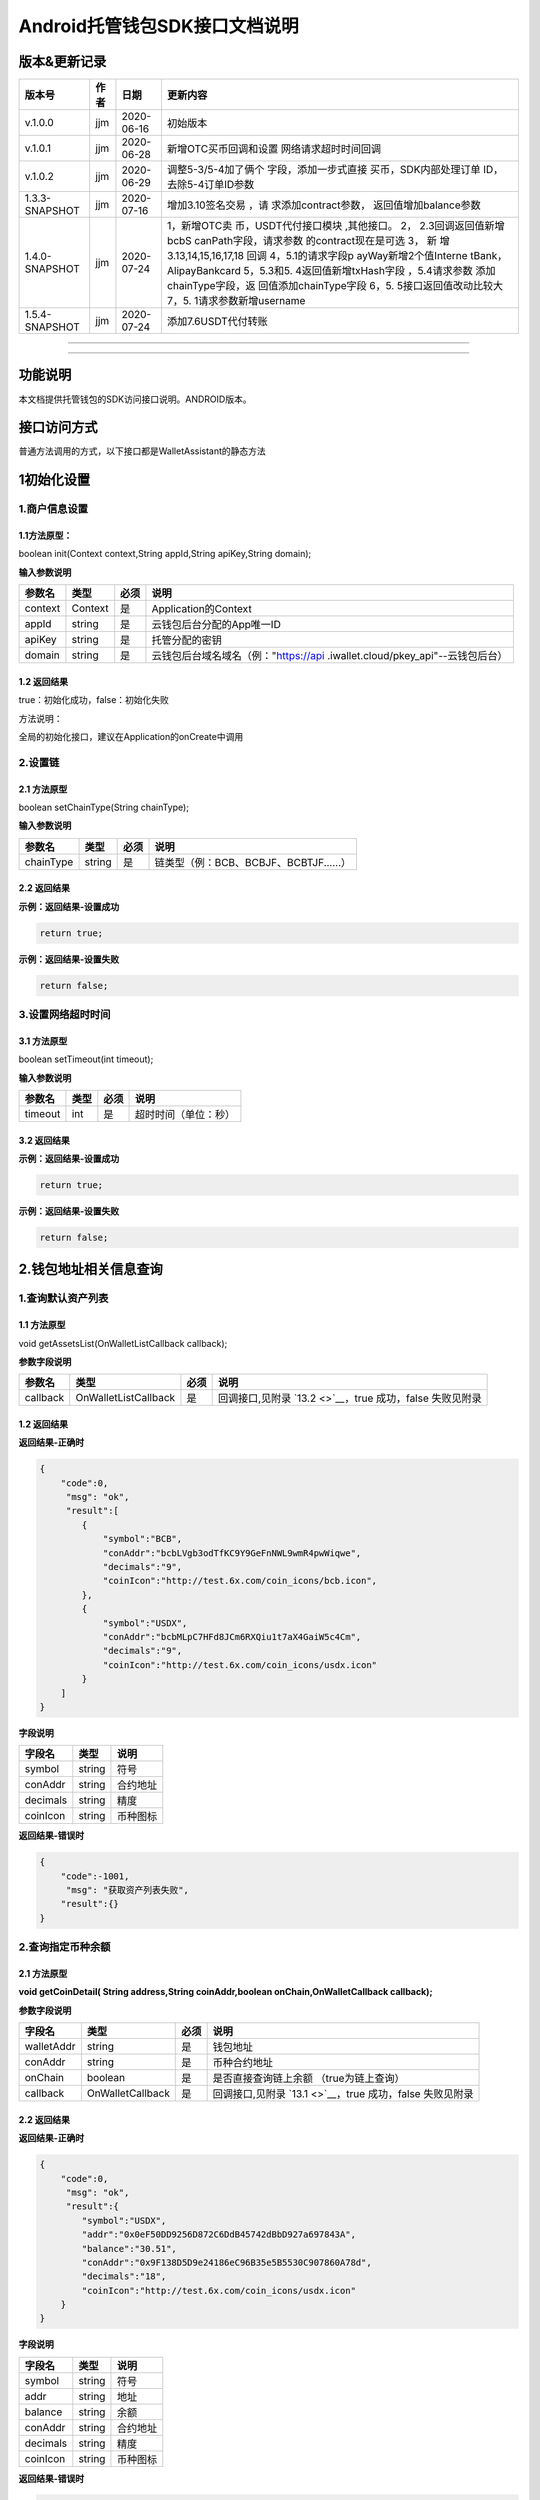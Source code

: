 .. _header-n2:

**Android托管钱包SDK接口文档说明**
==================================

.. _header-n5:

版本&更新记录
-------------

+----------------+------+------------+-----------------------+
| 版本号         | 作者 | 日期       | 更新内容              |
+================+======+============+=======================+
| v.1.0.0        | jjm  | 2020-06-16 | 初始版本              |
+----------------+------+------------+-----------------------+
| v.1.0.1        | jjm  | 2020-06-28 | 新增OTC买币回调和设置 |
|                |      |            | 网络请求超时时间回调  |
+----------------+------+------------+-----------------------+
| v.1.0.2        | jjm  | 2020-06-29 | 调整5-3/5-4加了俩个   |
|                |      |            | 字段，添加一步式直接  |
|                |      |            | 买币，SDK内部处理订单 |
|                |      |            | ID，去除5-4订单ID参数 |
+----------------+------+------------+-----------------------+
| 1.3.3-SNAPSHOT | jjm  | 2020-07-16 | 增加3.10签名交易      |
|                |      |            | ，请                  |
|                |      |            | 求添加contract参数，  |
|                |      |            | 返回值增加balance参数 |
+----------------+------+------------+-----------------------+
| 1.4.0-SNAPSHOT | jjm  | 2020-07-24 | 1，新增OTC卖          |
|                |      |            | 币，USDT代付接口模块  |
|                |      |            | ,其他接口。           |
|                |      |            | 2，                   |
|                |      |            | 2.3回调返回值新增bcbS |
|                |      |            | canPath字段，请求参数 |
|                |      |            | 的contract现在是可选  |
|                |      |            | 3，                   |
|                |      |            | 新                    |
|                |      |            | 增3.13,14,15,16,17,18 |
|                |      |            | 回调                  |
|                |      |            | 4，5.1的请求字段p     |
|                |      |            | ayWay新增2个值Interne |
|                |      |            | tBank，AlipayBankcard |
|                |      |            | 5，5.3和5.            |
|                |      |            | 4返回值新增txHash字段 |
|                |      |            | ，5.4请求参数         |
|                |      |            | 添加chainType字段，返 |
|                |      |            | 回值添加chainType字段 |
|                |      |            | 6，5.                 |
|                |      |            | 5接口返回值改动比较大 |
|                |      |            | 7，5.                 |
|                |      |            | 1请求参数新增username |
+----------------+------+------------+-----------------------+
| 1.5.4-SNAPSHOT | jjm  | 2020-07-24 | 添加7.6USDT代付转账   |
+----------------+------+------------+-----------------------+

--------------

--------------

.. _header-n46:

功能说明
--------

本文档提供托管钱包的SDK访问接口说明。ANDROID版本。

.. _header-n49:

接口访问方式
------------

普通方法调用的方式，以下接口都是WalletAssistant的静态方法

.. _header-n52:

1初始化设置
-----------

.. _header-n53:

1.商户信息设置
~~~~~~~~~~~~~~

.. _header-n54:

1.1方法原型：
^^^^^^^^^^^^^

boolean init(Context context,String appId,String apiKey,String domain);

**输入参数说明**

+---------+---------+------+----------------------------------------+
| 参数名  | 类型    | 必须 | 说明                                   |
+=========+=========+======+========================================+
| context | Context | 是   | Application的Context                   |
+---------+---------+------+----------------------------------------+
| appId   | string  | 是   | 云钱包后台分配的App唯一ID              |
+---------+---------+------+----------------------------------------+
| apiKey  | string  | 是   | 托管分配的密钥                         |
+---------+---------+------+----------------------------------------+
| domain  | string  | 是   | 云钱包后台域名域名（例："https://api   |
|         |         |      | .iwallet.cloud/pkey_api"--云钱包后台） |
+---------+---------+------+----------------------------------------+

.. _header-n83:

1.2 返回结果
^^^^^^^^^^^^

true：初始化成功，false：初始化失败

方法说明：

全局的初始化接口，建议在Application的onCreate中调用

.. _header-n88:

2.设置链
~~~~~~~~

.. _header-n89:

2.1 方法原型
^^^^^^^^^^^^

boolean setChainType(String chainType);

**输入参数说明**

========= ====== ==== ======================================
参数名    类型   必须 说明
========= ====== ==== ======================================
chainType string 是   链类型（例：BCB、BCBJF、BCBTJF......）
========= ====== ==== ======================================

.. _header-n103:

2.2 返回结果
^^^^^^^^^^^^

**示例：返回结果-设置成功**

.. code:: java

   return true;

**示例：返回结果-设置失败**

.. code:: java

   return false;

.. _header-n109:

3.设置网络超时时间
~~~~~~~~~~~~~~~~~~

.. _header-n110:

3.1 方法原型
^^^^^^^^^^^^

boolean setTimeout(int timeout);

**输入参数说明**

======= ==== ==== ====================
参数名  类型 必须 说明
======= ==== ==== ====================
timeout int  是   超时时间（单位：秒）
======= ==== ==== ====================

.. _header-n124:

3.2 返回结果
^^^^^^^^^^^^

**示例：返回结果-设置成功**

.. code:: java

   return true;

**示例：返回结果-设置失败**

.. code:: java

   return false;

.. _header-n130:

2.钱包地址相关信息查询
----------------------

.. _header-n131:

1.查询默认资产列表
~~~~~~~~~~~~~~~~~~

.. _header-n132:

1.1 方法原型
^^^^^^^^^^^^

void getAssetsList(OnWalletListCallback callback);

**参数字段说明**

+----------+----------------------+------+------------------------+
| 参数名   | 类型                 | 必须 | 说明                   |
+==========+======================+======+========================+
| callback | OnWalletListCallback | 是   | 回调接口,见附录        |
|          |                      |      | \ `13.2 <>`__\ ，true  |
|          |                      |      | 成功，false 失败见附录 |
+----------+----------------------+------+------------------------+

.. _header-n146:

1.2 返回结果
^^^^^^^^^^^^

**返回结果-正确时**

.. code:: java

   {
       "code":0,
   	"msg": "ok",
   	"result":[
           {
               "symbol":"BCB",
               "conAddr":"bcbLVgb3odTfKC9Y9GeFnNWL9wmR4pwWiqwe",
               "decimals":"9",
               "coinIcon":"http://test.6x.com/coin_icons/bcb.icon",
           },
           {
               "symbol":"USDX",
               "conAddr":"bcbMLpC7HFd8JCm6RXQiu1t7aX4GaiW5c4Cm",
               "decimals":"9",            
               "coinIcon":"http://test.6x.com/coin_icons/usdx.icon"
           }
       ]
   }

**字段说明**

======== ====== ========
字段名   类型   说明
======== ====== ========
symbol   string 符号
conAddr  string 合约地址
decimals string 精度
coinIcon string 币种图标
======== ====== ========

**返回结果-错误时**

.. code:: java

   {
       "code":-1001,
   	"msg": "获取资产列表失败",
       "result":{}
   }

.. _header-n174:

2.查询指定币种余额
~~~~~~~~~~~~~~~~~~

.. _header-n175:

2.1 方法原型
^^^^^^^^^^^^

**void getCoinDetail( String address,String coinAddr,boolean
onChain,OnWalletCallback callback);**

**参数字段说明**

+------------+------------------+------+-----------------------+
| 字段名     | 类型             | 必须 | 说明                  |
+============+==================+======+=======================+
| walletAddr | string           | 是   | 钱包地址              |
+------------+------------------+------+-----------------------+
| conAddr    | string           | 是   | 币种合约地址          |
+------------+------------------+------+-----------------------+
| onChain    | boolean          | 是   | 是否直接查询链上余额  |
|            |                  |      | （true为链上查询）    |
+------------+------------------+------+-----------------------+
| callback   | OnWalletCallback | 是   | 回调接口,见附录       |
|            |                  |      | \ `13.1 <>`__\ ，true |
|            |                  |      | 成功，false           |
|            |                  |      | 失败见附录            |
+------------+------------------+------+-----------------------+

.. _header-n205:

2.2 返回结果
^^^^^^^^^^^^

**返回结果-正确时**

.. code:: java

   {
       "code":0,
   	"msg": "ok",
   	"result":{
           "symbol":"USDX",
           "addr":"0x0eF50DD9256D872C6DdB45742dBbD927a697843A",
           "balance":"30.51",
           "conAddr":"0x9F138D5D9e24186eC96B35e5B5530C907860A78d",
           "decimals":"18",
           "coinIcon":"http://test.6x.com/coin_icons/usdx.icon"
       }
   }

**字段说明**

======== ====== ========
字段名   类型   说明
======== ====== ========
symbol   string 符号
addr     string 地址
balance  string 余额
conAddr  string 合约地址
decimals string 精度
coinIcon string 币种图标
======== ====== ========

**返回结果-错误时**

.. code:: java

   {
       "code":-1001,
   	"msg": "查询失败",
       "result":{}
   }

.. _header-n241:

3.查询指定币种交易记录
~~~~~~~~~~~~~~~~~~~~~~

.. _header-n242:

3.1 方法原型
^^^^^^^^^^^^

**void getCoinTransactionDetail(String address,String coinAddr,String
contract, int page,int count,OnWalletListCallback callback);**

**参数字段说明**

+------------+----------------------+------+-----------------------+
| 字段名     | 类型                 | 必须 | 说明                  |
+============+======================+======+=======================+
| walletAddr | string               | 是   | 钱包地址              |
+------------+----------------------+------+-----------------------+
| conAddr    | string               | 是   | 币种合约地址          |
+------------+----------------------+------+-----------------------+
| contract   | string               | 是   | 合约地址,可选可不选   |
+------------+----------------------+------+-----------------------+
| page       | int                  | 是   | 页码从1开始           |
+------------+----------------------+------+-----------------------+
| count      | int                  | 是   | 条数                  |
+------------+----------------------+------+-----------------------+
| callback   | OnWalletListCallback | 是   | 回调接口,见附录       |
|            |                      |      | \ `13.2 <>`__\ ，true |
|            |                      |      | 成功，false           |
|            |                      |      | 失败见附录            |
+------------+----------------------+------+-----------------------+

.. _header-n281:

3.2 返回结果
^^^^^^^^^^^^

**返回结果-正确时**

.. code:: java

   {
   	"code": 0,
   	"message": "ok",
       "data":[
           {
               "from":"0x0ef50dd9256d872c6ddb45742dbbd927a697843a",
               "to":"0x9745120cf86659c69729182ea63c3c60a2f88101",
               "value":"3",
               "valueName":"bcb(bcbglobal)",
               "fee":"0.00036647",
               "feeName":"Ether",
   			"txHash":"0x44c67f018ef2…aa2b7cce2c688c85ab75",
               "blockN":"5520922",
               "timeStamp":"1525330230",
               "memo":"",
               "conAddr":"0x9F138D5D9e24186eC96B35e5B5530C907860A78d",
               "status":"0x1"
           },
           {
               "from":"0x0ef50dd9256d872c6ddb45742dbbd927a697843a",
               "to":"0x9745120cf86659c69729182ea63c3c60a2f88101",
               "value":"3",
               "valueName":"Ether",
               "fee":"0.00036647",
               "feeName":"Ether",
               "txHash":"0x44c67f018ef2…aa2b7cce2c688c85ab75",
               "blockN":"5520922",
               "timeStamp":"1525330230",
               "memo":"",
               "conAddr":"",
               "status":"0x0"
           }
       ]
   }

**字段说明**

========= ====== ==========
字段名    类型   说明
========= ====== ==========
from      string from地址
to        string to地址
value     string 余额
valueName string 
fee       string 手续费
feeName   string 手续费币种
txHash    string hash
blockN    string 高度
timeStamp string 
memo      string 备注
conAddr   string 合约地址
status    string 交易状态
========= ====== ==========

**返回结果-错误时**

.. code:: java

   {
       "code":-1001,
   	"msg": "查询失败",
       "result":{}
   }

.. _header-n342:

3.托管云钱包管理
----------------

.. _header-n343:

1.获取已登录账户
~~~~~~~~~~~~~~~~

.. _header-n344:

1.1 方法原型
^^^^^^^^^^^^

Stirng loggedAccount;

.. _header-n346:

1.2 返回结果
^^^^^^^^^^^^

**示例：返回结果-空字符串即表示未登录**

.. code:: java

   return "";

.. _header-n350:

2.获取验证码
~~~~~~~~~~~~

.. _header-n351:

2.1 方法原型
^^^^^^^^^^^^

void getCode(String account, OnWalletCallback callback);

+----------+------------------+------+------------------------+
| 字段名   | 类型             | 必须 | 说明                   |
+==========+==================+======+========================+
| account  | string           | 是   | 手机号                 |
|          |                  |      | (加国际区号，例：+861  |
|          |                  |      | 39\ **\*\***\ \**)或邮 |
|          |                  |      | 箱（例：12345@qq.com） |
+----------+------------------+------+------------------------+
| callback | OnWalletCallback | 是   | 回调接口,见附录        |
|          |                  |      | \ `13.1 <>`__\ ，true  |
|          |                  |      | 成功，false 失败见附录 |
+----------+------------------+------+------------------------+

.. _header-n369:

2.2 返回结果
^^^^^^^^^^^^

**示例：返回结果-正确时**

.. code:: java

   {
       "code":0,
   	"msg": "",
   	"result": {}
   }

**示例：返回结果-错误时**

.. code:: java

   {
       "code":-1001,
   	"msg": "发送失败",
       "result":{}
   }

.. _header-n375:

3.登录钱包
~~~~~~~~~~

.. _header-n376:

3.1 方法原型
^^^^^^^^^^^^

void walletLogin(String account, String code, OnWalletCallback
callback);

**参数字段说明**

+----------+------------------+------+------------------------+
| 字段名   | 类型             | 必须 | 说明                   |
+==========+==================+======+========================+
| account  | String           | 是   | 手机号                 |
|          |                  |      | (加国际区号，例：+861  |
|          |                  |      | 39\ **\*\***\ \**)或邮 |
|          |                  |      | 箱（例：12345@qq.com） |
+----------+------------------+------+------------------------+
| code     | String           | 是   | 验证码                 |
+----------+------------------+------+------------------------+
| callback | OnWalletCallback | 是   | 回调接口,见附录        |
|          |                  |      | \ `13.1 <>`__\ ，true  |
|          |                  |      | 成功，false 失败见附录 |
+----------+------------------+------+------------------------+

.. _header-n400:

3.2 返回结果
^^^^^^^^^^^^

**示例：返回结果-正确时**

.. code:: java

   {
       "code":0,
   	"msg": "",
   	"result": {}
   }

**示例：返回结果-错误时**

.. code:: java

   {
       "code":-1001,
   	"msg": "发送失败",
       "result":{}
   }

.. _header-n406:

4.绑定新的验证方式
~~~~~~~~~~~~~~~~~~

.. _header-n407:

4.1 方法原型
^^^^^^^^^^^^

void addVerify(String account, String accountCode，String verifyCode ,
OnWalletCallback callback);

**参数字段说明**

+-------------+------------------+------+----------------------+
| 字段名      | 类型             | 必须 | 说明                 |
+=============+==================+======+======================+
| account     | String           | 是   | 要绑定的二次验证账户 |
|             |                  |      | ，可以是手机号(加国  |
|             |                  |      | 际区号，例：+86139\  |
|             |                  |      | **\*\***\ \**)或邮箱 |
|             |                  |      | （例：12345@qq.com） |
+-------------+------------------+------+----------------------+
| accountCode | String           | 是   | 新（                 |
|             |                  |      | 邮箱/手机）的验证码  |
+-------------+------------------+------+----------------------+
| verifyCode  | String           | 是   | 老（                 |
|             |                  |      | 邮箱/手机）的验证码  |
+-------------+------------------+------+----------------------+
| callback    | OnWalletCallback | 是   | 回调接口,见附录\     |
|             |                  |      |  `13.1 <>`__\ ，true |
|             |                  |      | 成功，false          |
|             |                  |      | 失败见附录           |
+-------------+------------------+------+----------------------+

.. _header-n436:

4.2 返回结果
^^^^^^^^^^^^

**示例：返回结果-正确时**

.. code:: java

   {
       "code":0,
   	"msg": "",
   	"result": {}
   }

**示例：返回结果-错误时**

.. code:: java

   {
       "code":-1,
   	"msg": "该账户已存在",
       "result":{}
   }

.. _header-n441:

5.获取登录用户信息
~~~~~~~~~~~~~~~~~~

.. _header-n442:

5.1 方法原型
^^^^^^^^^^^^

void getUserInfo(OnWalletCallback callback);

**参数字段说明**

+----------+------------------+------+------------------------+
| 参数名   | 类型             | 必须 | 说明                   |
+==========+==================+======+========================+
| callback | OnWalletCallback | 是   | 回调接口,见附录        |
|          |                  |      | \ `13.1 <>`__\ ，true  |
|          |                  |      | 成功，false 失败见附录 |
+----------+------------------+------+------------------------+

.. _header-n456:

6.2 返回结果
^^^^^^^^^^^^

**示例：返回结果-正确时**

.. code:: java

   {
       "code":0,
   	"msg": "",
   	"result": {
   		"userName": "",
           "memo": "",
           "phone": "",
           "email": "",
           "hasPWD": false,
           "createTime": "",
           "lastTime": ""
       }
   }

**示例：返回结果-错误时**

.. code:: java

   {
       "code":-1001,
   	"msg": "fail",
       "result":{}
   }

.. _header-n462:

6.设置钱包支付密码
~~~~~~~~~~~~~~~~~~

**说明：初次设置密码或忘记密码找回时调用**

.. _header-n464:

6.1 方法原型
^^^^^^^^^^^^

void setWalletPayPwd(String password, String code, OnWalletCallback
callback);

**参数字段说明**

+----------+------------------+------+------------------------+
| 字段名   | 类型             | 必须 | 说明                   |
+==========+==================+======+========================+
| password | String           | 是   | 密码                   |
+----------+------------------+------+------------------------+
| code     | String           | 否   | 验证码（初             |
|          |                  |      | 次设置支付密码可不传） |
+----------+------------------+------+------------------------+
| callback | OnWalletCallback | 是   | 回调接口,见附录        |
|          |                  |      | \ `13.1 <>`__\ ，true  |
|          |                  |      | 成功，false 失败见附录 |
+----------+------------------+------+------------------------+

.. _header-n488:

6.2 返回结果
^^^^^^^^^^^^

**示例：返回结果-正确时**

.. code:: java

   {
       "code":0,
   	"msg": "ok",
   }

**示例：返回结果-错误时**

.. code:: java

   {
       "code":-1001,
   	"msg": "fail",
   }

.. _header-n494:

7.修改钱包支付密码
~~~~~~~~~~~~~~~~~~

.. _header-n495:

7.1 方法原型
^^^^^^^^^^^^

void updateWalletPayPwd(String oldPwd, String newPwd, OnWalletCallback
callback);

**参数字段说明**

+----------+------------------+------+------------------------+
| 字段名   | 类型             | 必须 | 说明                   |
+==========+==================+======+========================+
| oldPwd   | String           | 是   | 老密码                 |
+----------+------------------+------+------------------------+
| newPwd   | String           | 是   | 新密码                 |
+----------+------------------+------+------------------------+
| callback | OnWalletCallback | 是   | 回调接口,见附录        |
|          |                  |      | \ `13.1 <>`__\ ，true  |
|          |                  |      | 成功，false 失败见附录 |
+----------+------------------+------+------------------------+

.. _header-n519:

7.2 返回结果
^^^^^^^^^^^^

**示例：返回结果-正确时**

.. code:: java

   {
       "code":0,
   	"msg": "ok",
   }

**示例：返回结果-错误时**

.. code:: java

   {
       "code":-1001,
   	"msg": "fail",
   }

.. _header-n525:

8.创建云钱包
~~~~~~~~~~~~

.. _header-n526:

8.1 方法原型
^^^^^^^^^^^^

void createCloudWallet(OnWalletCallback callback);

**参数字段说明**

+----------+------------------+------+------------------------+
| 参数名   | 类型             | 必须 | 说明                   |
+==========+==================+======+========================+
| callback | OnWalletCallback | 是   | 回调接口,见附录        |
|          |                  |      | \ `13.1 <>`__\ ，true  |
|          |                  |      | 成功，false 失败见附录 |
+----------+------------------+------+------------------------+

.. _header-n540:

8.2 返回结果
^^^^^^^^^^^^

**示例：返回结果-正确时**

.. code:: java

   {
       "code":0,
   	"msg": "",
   	"result": {
   		"address": "bcbH8EnQ12jEeTXzPWKByVidjmaGXSTbHn3T"
   	}
   }

**示例：返回结果-错误时**

.. code:: java

   {
       "code":-1001,
   	"msg": "fail",
       "result":{}
   }

.. _header-n546:

9.获取云钱包地址列表
~~~~~~~~~~~~~~~~~~~~

.. _header-n547:

9.1 方法原型
^^^^^^^^^^^^

void getCloudWalletList( OnWalletListCallback callback);

**参数字段说明**

+----------+------------------+------+------------------------+
| 参数名   | 类型             | 必须 | 说明                   |
+==========+==================+======+========================+
| callback | OnWalletCallback | 是   | 回调接口,见附录        |
|          |                  |      | \ `13.1 <>`__\ ，true  |
|          |                  |      | 成功，false 失败见附录 |
+----------+------------------+------+------------------------+

.. _header-n561:

9.2 返回结果
^^^^^^^^^^^^

**示例：返回结果-正确时**

.. code:: java

   {
       "code":0,
   	"msg": "",
   	"result": [
   		"bcbH8EnQ12jEeTXzPWKByVidjmaGXSTbHn3T",
           "bcbFdDBN2k3Xs6dp4FfwLCy9cMPGjNusGNxT"
   	]
   }

**示例：返回结果-错误时**

.. code:: java

   {
       "code":-1001,
   	"msg": "fail",
       "result":{}
   }

.. _header-n567:

10.构造并签名交易
~~~~~~~~~~~~~~~~~

.. _header-n568:

10.1 方法原型
^^^^^^^^^^^^^

void cloudWalletTransation(String walletAddr, String password，String
broadcast, String contract, String walletCall, OnWalletCallback
callback);

**参数字段说明**

+------------+------------------+------+-----------------------+
| 字段名     | 类型             | 必须 | 说明                  |
+============+==================+======+=======================+
| walletAddr | String           | 是   | 钱包地址              |
+------------+------------------+------+-----------------------+
| password   | String           | 是   | 支付密码              |
+------------+------------------+------+-----------------------+
| contract   | string           | 否   | 查                    |
|            |                  |      | 询余额的代币合约地址  |
+------------+------------------+------+-----------------------+
| broadcast  | bool             | 是   | 是否发送交易（tru     |
|            |                  |      | e为钱包后台发送交易） |
+------------+------------------+------+-----------------------+
| walletCall | String           | 是   | json串，此字          |
|            |                  |      | 段根据不同的合约定义  |
|            |                  |      | 有不同的数据格式；具  |
|            |                  |      | 体请参见《BCB钱包通用 |
|            |                  |      | 支付接入规范》总描述  |
+------------+------------------+------+-----------------------+
| callback   | OnWalletCallback | 是   | 回调接口,见附录       |
|            |                  |      | \ `13.1 <>`__\ ，true |
|            |                  |      | 成功，false           |
|            |                  |      | 失败见附录            |
+------------+------------------+------+-----------------------+

.. _header-n607:

8.2 返回结果
^^^^^^^^^^^^

**示例：返回结果-正确时**

.. code:: java

   {
       "code":0,
   	"msg": "",
       "result": {
           "tx":"4629F91DD3D6...473BCEF3EE91E750D",
   		"hash": "4629F91DD3D6...473BCEF3EE91E750D"
           "balance": ""
       }
   }

**字段说明**

======= ====== ============================
字段名  类型   说明
======= ====== ============================
tx      String 已签名的交易数据
hash    string 交易hash
balance string 构造交易前对应contract的余额
======= ====== ============================

**示例：返回结果-错误时**

.. code:: java

   {
       "code":-1001,
   	"msg": "fail",
       "result":{}
   }

.. _header-n631:

11.数据签名
~~~~~~~~~~~

.. _header-n632:

11.1 方法原型
^^^^^^^^^^^^^

void cloudWalletSignData(String walletAddr, String password，String
tbsData,OnWalletListCallback callback);

**参数字段说明**

+------------+------------------+------+-----------------------+
| 字段名     | 类型             | 必须 | 说明                  |
+============+==================+======+=======================+
| walletAddr | String           | 是   | 钱包地址              |
+------------+------------------+------+-----------------------+
| password   | String           | 是   | 支付密码              |
+------------+------------------+------+-----------------------+
| tbsData    | Array            | 是   | 待签名数据            |
|            |                  |      | 列表，item为hexstring |
|            |                  |      | (例：["2              |
|            |                  |      | 3D464F3BF...C3442247F |
|            |                  |      | E5E625A","C9D464F3BF. |
|            |                  |      | ..C3442247FE5E625A"]) |
+------------+------------------+------+-----------------------+
| callback   | OnWalletCallback | 是   | 回调接口,见附录       |
|            |                  |      | \ `13.1 <>`__\ ，true |
|            |                  |      | 成功，false           |
|            |                  |      | 失败见附录            |
+------------+------------------+------+-----------------------+

.. _header-n661:

11.2 返回结果
^^^^^^^^^^^^^

**示例：返回结果-正确时**

.. code:: java

   {
       "code":0,
   	"msg": "",
       "result": {
           "signpubKey":"4629F91DD3D6...473BCEF3EE91E750D",
   		"signature": 
           [
               "3299791DD3D6...476BBBF3EE91E750C",
               "2099791DD3D6...476BBBF3EE91E750C"
           ]
       }
   }

**字段说明**

========== ====== =================================
字段名     类型   说明
========== ====== =================================
signpubKey String 签名数据的私钥对应的公钥
signature  array  签名后的数据，格式为Hexstring数组
========== ====== =================================

**示例：返回结果-错误时**

.. code:: java

   {
       "code":-1001,
   	"msg": "fail",
       "result":{}
   }

.. _header-n681:

12.退出登录
~~~~~~~~~~~

.. _header-n682:

12.1 方法原型
^^^^^^^^^^^^^

void logout(OnWalletCallback callback);

**参数字段说明**

无

.. _header-n686:

12.2 返回结果
^^^^^^^^^^^^^

**示例：返回结果-正确时**

.. code:: java

   {
       "code":0,
   	"msg": "ok",
   }

**示例：返回结果-错误时**

.. code:: java

   {
       "code":-1001,
   	"msg": "fail",
   }

.. _header-n691:

13.获取支持的链类型
~~~~~~~~~~~~~~~~~~~

.. _header-n692:

13.1 方法原型
^^^^^^^^^^^^^

void getSupportChains(OnWalletCallback callback)

**参数字段说明**

无

.. _header-n696:

14.2 返回结果
^^^^^^^^^^^^^

**示例：返回结果-正确时**

.. code:: java

   {
   	"code": 0,
   	"message": "ok",
       "data":[
           {
               "chainType": "BCB",
               "ChainName": "BCB链"
           },
           {
               "chainType": "BCBJF",
               "ChainName": "久发链"
           }
       ]
   }

**示例：返回结果-错误时**

.. code:: java

   {
       "code":1001,
   	"msg": "无效token"
   }

.. _header-n702:

14.修改用户信息
~~~~~~~~~~~~~~~

.. _header-n703:

14.1 方法原型
^^^^^^^^^^^^^

void updatetUserInfo(String userName,String memo,String
defaultAccount,OnWalletCallback callback)

**参数字段说明**

============== ====== ==== ============
字段名         类型   必传 说明
============== ====== ==== ============
userName       string 否   用户名昵称
memo           string 否   用户备注
defaultAccount string 否   默认收款账号
============== ====== ==== ============

.. _header-n727:

14.2 返回结果
^^^^^^^^^^^^^

**示例：返回结果-正确时**

.. code:: java

   {
       "code":0,
   	"msg": "ok",
   }

**示例：返回结果-错误时**

.. code:: java

   {
       "code":1001,
   	"msg": "无效token"
   }

.. _header-n733:

15.查询用户收款信息
~~~~~~~~~~~~~~~~~~~

.. _header-n734:

15.1 方法原型
^^^^^^^^^^^^^

void queryUserReceipt(String payWay, OnWalletListCallback callback)

**参数字段说明**

+--------+--------+------+------------------------------------------+
| 字段名 | 类型   | 必传 | 说明                                     |
+========+========+======+==========================================+
| payWay | string | 否   | 收款方式（1.不传表                       |
|        |        |      | 示获取所有收款方式；2.类型有：AliPay，W  |
|        |        |      | echatPay，InternetBank，AlipayBankcard） |
+--------+--------+------+------------------------------------------+

.. _header-n748:

15.2 返回结果
^^^^^^^^^^^^^

**示例：返回结果-正确时**

.. code:: java

   {
       "code":0,
   	"msg": "ok",
       "result": [
           {
               "id": 123,
               "payWay": "AliPay",
               "account": "top",
               "qr": "xx",
               "holder": "xxx",
               "belongTo": "",
               "subBelongTo": "",
               "createTime":"2020-06-29 12:00:00",
               "lastTime": "2020-06-29 12:00:00",
           }
       ]
   }

**返回参数说明**

+-------------+--------+---------------------------------------------+
| 参数        | 类型   | 描述                                        |
+=============+========+=============================================+
| id          | int    | 数据库id                                    |
+-------------+--------+---------------------------------------------+
| payWay      | string | 收款类型(AliPa                              |
|             |        | y，WechatPay，InternetBank，AlipayBankcard) |
+-------------+--------+---------------------------------------------+
| account     | string | 账号信息                                    |
+-------------+--------+---------------------------------------------+
| qr          | string | 二维码对应的字符串，不是二维码图片          |
+-------------+--------+---------------------------------------------+
| holder      | string | 收款人姓名                                  |
+-------------+--------+---------------------------------------------+
| belongTo    | string | 支付机构                                    |
+-------------+--------+---------------------------------------------+
| subBelongTo | string | 支付子机构                                  |
+-------------+--------+---------------------------------------------+

**示例：返回结果-错误时**

.. code:: java

   {
       "code":1001,
   	"msg": "无效token"
   }

.. _header-n788:

16.用户添加收款信息
~~~~~~~~~~~~~~~~~~~

.. _header-n789:

16.1 方法原型
^^^^^^^^^^^^^

void addUserReceipt(String payWay,String account,String qr,String
holder,String belongTo,String subBelongTo,OnWalletCallback callback)

**参数字段说明**

+-------------+--------+------+-------------------------------------+
| 参数        | 类型   | 必传 | 描述                                |
+=============+========+======+=====================================+
| payWay      | string | 是   | 收款类型(AliPay，Wecha              |
|             |        |      | tPay，InternetBank，AlipayBankcard) |
+-------------+--------+------+-------------------------------------+
| account     | string | 是   | 账号信息                            |
+-------------+--------+------+-------------------------------------+
| qr          | string | 否   | 二维码对应的字符串，不是二维码图片  |
+-------------+--------+------+-------------------------------------+
| holder      | string | 是   | 收款人姓名                          |
+-------------+--------+------+-------------------------------------+
| belongTo    | string | 否   | 支付机构                            |
|             |        |      | （payWay=InternetBank时，不能为空） |
+-------------+--------+------+-------------------------------------+
| subBelongTo | string | 否   | 支付子机构                          |
|             |        |      | （payWay=InternetBank时，不能为空） |
+-------------+--------+------+-------------------------------------+

.. _header-n828:

16.2 返回结果
^^^^^^^^^^^^^

**示例：返回结果-正确时**

.. code:: java

   {
       "code":0,
   	"msg": "ok",
   }

**示例：返回结果-错误时**

.. code:: java

   {
       "code":1001,
   	"msg": "无效token"
   }

.. _header-n834:

17.用户删除收款信息
~~~~~~~~~~~~~~~~~~~

.. _header-n835:

17.1 方法原型
^^^^^^^^^^^^^

void deleteUserReceipt(String receiptID,OnWalletCallback callback)

**参数字段说明**

========= ==== ==== ============
参数      类型 必传 描述
========= ==== ==== ============
receiptID int  是   收款数据库id
========= ==== ==== ============

.. _header-n849:

17.2 返回结果
^^^^^^^^^^^^^

**示例：返回结果-正确时**

.. code:: java

   {
       "code":0,
   	"msg": "ok",
   }

**示例：返回结果-错误时**

.. code:: java

   {
       "code":1001,
   	"msg": "无效token"
   }

.. _header-n855:

18.获取支持的银行
~~~~~~~~~~~~~~~~~

.. _header-n856:

18.1 方法原型
^^^^^^^^^^^^^

void querySupportBanks(OnWalletListCallback callback)

**参数字段说明**

无

.. _header-n860:

18.2 返回结果
^^^^^^^^^^^^^

**示例：返回结果-正确时**

.. code:: java

   {
       "code":0,
   	"msg": "ok",
       "result":[
       	"工商银行"
       ]
   }

**示例：返回结果-错误时**

.. code:: java

   {
       "code":1001,
   	"msg": "无效token"
   }

.. _header-n866:

4.免密支付
----------

.. _header-n867:

1.请求免密支付授权
~~~~~~~~~~~~~~~~~~

.. _header-n868:

1.1 方法原型
^^^^^^^^^^^^

void setSecretFreePayment(String password,String
time,OnWalletListCallback callback);

**参数字段说明**

+----------+------------------+------+------------------------+
| 字段名   | 类型             | 必须 | 说明                   |
+==========+==================+======+========================+
| password | string           | 是   | 支付密码               |
+----------+------------------+------+------------------------+
| time     | int              | 是   | 请求免密支付的时长，   |
|          |                  |      | 单位是秒(最小：1800，  |
|          |                  |      | 默认                   |
|          |                  |      | ：3600，最大：86400‬)  |
+----------+------------------+------+------------------------+
| callback | OnWalletCallback | 是   | 回调接口,见附录        |
|          |                  |      | \ `13.1 <>`__\ ，true  |
|          |                  |      | 成功，false 失败见附录 |
+----------+------------------+------+------------------------+

.. _header-n892:

1.2 返回结果
^^^^^^^^^^^^

**示例：返回结果-正确时**

.. code:: java

   {
   	"code": 0,
   	"message": "ok",
       "免密授权成功"
   }

**示例：返回结果-错误时**

.. code:: java

   {
       "code":-1001,
   	"msg": "fail",
   }

.. _header-n897:

2.获取当前免密支付状态
~~~~~~~~~~~~~~~~~~~~~~

.. _header-n898:

2.1 方法原型
^^^^^^^^^^^^

boolean getSecretFreePaymentStatus();

**输入参数说明**

无

.. _header-n902:

2.2 返回结果
^^^^^^^^^^^^

**示例：返回结果-已开启**

.. code:: java

   return true;

**示例：返回结果-未开启/已失效**

.. code:: java

   return false;

.. _header-n907:

3.请求取消免密支付授权
~~~~~~~~~~~~~~~~~~~~~~

.. _header-n908:

3.1 方法原型
^^^^^^^^^^^^

void cancelSecretFreePayment();

**输入参数说明**

+----------+------------------+------+------------------------+
| 参数名   | 类型             | 必须 | 说明                   |
+==========+==================+======+========================+
| callback | OnWalletCallback | 是   | 回调接口,见附录        |
|          |                  |      | \ `13.1 <>`__\ ，true  |
|          |                  |      | 成功，false 失败见附录 |
+----------+------------------+------+------------------------+

.. _header-n922:

3.2 返回结果
^^^^^^^^^^^^

\**示例：返回结果-已取消

.. code:: java

   return true;

**示例：返回结果-未开启/已失效**

.. code:: java

   return false;

.. _header-n927:

5.OTC模块买币
-------------

.. _header-n928:

1.买币预下单
~~~~~~~~~~~~

.. _header-n929:

1.1 方法原型
^^^^^^^^^^^^

void otcBuyCoinAdvance(String tokenType,decimal payAmount,decimal
recvAmount,String recvAddr,String payWay,String userName,String orderId
,OnWalletCallback callback);

**参数字段说明**

+------------+------------------+------+-----------------------+
| 参数       | 类型             | 必传 | 描述                  |
+============+==================+======+=======================+
| tokenType  | string           | 是   | 需要购买的币种类型    |
+------------+------------------+------+-----------------------+
| payAmount  | decimal          | 否   | 付款金额              |
+------------+------------------+------+-----------------------+
| recvAmount | decimal          | 否   | 获取币种数量(payAmou  |
|            |                  |      | nt和recvAmount二选一) |
+------------+------------------+------+-----------------------+
| recvAddr   | string           | 是   | 接收币种的地址        |
+------------+------------------+------+-----------------------+
| payWay     | string           | 是   | 支付方式              |
|            |                  |      | （AliPay，WechatPay） |
+------------+------------------+------+-----------------------+
| orderId    | string           | 是   | 订单Id                |
|            |                  |      | ，Iw年月日时          |
|            |                  |      | 分秒0-9和a-z6位随机数 |
+------------+------------------+------+-----------------------+
| userName   | string           | 否   | 当payWay是Interne     |
|            |                  |      | tBank的时候为必填项目 |
+------------+------------------+------+-----------------------+
| callback   | OnWalletCallback | 是   | 回调接口,见附录       |
|            |                  |      | \ `13.1 <>`__\ ，true |
|            |                  |      | 成功，false           |
|            |                  |      | 失败见附录            |
+------------+------------------+------+-----------------------+

.. _header-n978:

1.2 返回结果
^^^^^^^^^^^^

**示例：返回结果-正确时**

.. code:: java

   {
       "code":0,
   	"msg": "ok",
       "result":{
           "expireTime":1576814400,
   		"orderId":"oewifjfj8342093r",
   		"recvAmount":50.0,
   		"payAmount":1000.0,
   		"rate":0.05
       }
   }

**字段说明**

========== ======= ========
字段名     类型    说明
========== ======= ========
expireTime long    过期时间
orderId    string  订单Id
recvAmount decimal 购买数量
payAmount  decimal 支付数量
rate       decimal 汇率
========== ======= ========

**示例：返回结果-错误时**

.. code:: java

   {
       "code":1001,
   	"msg": "无效token"
   }

.. _header-n1010:

2.买币确认下单
~~~~~~~~~~~~~~

.. _header-n1011:

2.1 方法原型
^^^^^^^^^^^^

void otcBuyCoinConfirm(Stirng orderId,OnWalletCallback callback):

**参数字段说明**

+----------+------------------+------+------------------------+
| 参数     | 类型             | 必传 | 描述                   |
+==========+==================+======+========================+
| orderId  | string           | 是   | 订单Id                 |
+----------+------------------+------+------------------------+
| callback | OnWalletCallback | 是   | 回调接口,见附录        |
|          |                  |      | \ `13.1 <>`__\ ，true  |
|          |                  |      | 成功，false 失败见附录 |
+----------+------------------+------+------------------------+

.. _header-n1030:

2.2 返回结果
^^^^^^^^^^^^

**示例：返回结果-正确时**

.. code:: java

   {
       "code":0,
   	"msg": "ok"
   }

**示例：返回结果-错误时**

.. code:: java

   {
       "code":1001,
   	"msg": "无效token"
   }

.. _header-n1036:

3.查询买币订单详情
~~~~~~~~~~~~~~~~~~

.. _header-n1037:

3.1 方法原型
^^^^^^^^^^^^

void otcOrderDetails(String orderId,OnWalletCallback callback);

**参数字段说明**

+----------+------------------+------+------------------------+
| 参数     | 类型             | 必传 | 描述                   |
+==========+==================+======+========================+
| orderId  | string           | 是   | 订单Id                 |
+----------+------------------+------+------------------------+
| callback | OnWalletCallback | 是   | 回调接口,见附录        |
|          |                  |      | \ `13.1 <>`__\ ，true  |
|          |                  |      | 成功，false 失败见附录 |
+----------+------------------+------+------------------------+

.. _header-n1056:

3.2 返回结果
^^^^^^^^^^^^

**示例：返回结果-正确时**

.. code:: java

   {
       "code":0,
   	"msg": "ok",
       "result":{
           "orderId": "TB01200204091426074b647c0aacaa04e40a363a11a679a8127",
           "tokenType": "DC",
           "payAmount": 10.0,
           "payWay": "AliPay",
           "recvAmount": 10.0,
           "rate": 0,
           "fee": "",
           "createTime" :""
           "lastTime" :""
           "status": 0, //创建(0),匹配中(10),交易中(20),已取消(40),已完成(100)
           "expired": 1589971203987,
           "pay":{
               "account":"wxp://f2f0A552Rsvyz-HoycPWEfXqxNobtqx8-1Go",
   			"payWay":"WechatPay",
   			"holder":"无名氏",
   			"belongTo":"微信支付",
   			"status":3,
   			"expired":1589971203987
           }
       }
   }

**示例：返回结果-错误时**

.. code:: java

   {
       "code":1001,
   	"msg": "无效token"
   }

.. _header-n1062:

4.查询买币订单记录
~~~~~~~~~~~~~~~~~~

.. _header-n1063:

4.1 方法原型
^^^^^^^^^^^^

void otcOrderRecords(String address,int page.int count,OnWalletCallback
callback);

**参数字段说明**

+----------+------------------+------+------------------------+
| 参数     | 类型             | 必传 | 描述                   |
+==========+==================+======+========================+
| address  | string           | 是   | 钱包地址(传空即        |
|          |                  |      | 为当前账号下订单记录） |
+----------+------------------+------+------------------------+
| page     | int              | 是   | 页码从1开始            |
+----------+------------------+------+------------------------+
| count    | int              | 是   | 条数                   |
+----------+------------------+------+------------------------+
| callback | OnWalletCallback | 是   | 回调接口,见附录        |
|          |                  |      | \ `13.1 <>`__\ ，true  |
|          |                  |      | 成功，false 失败见附录 |
+----------+------------------+------+------------------------+

.. _header-n1092:

4.2 返回结果
^^^^^^^^^^^^

**示例：返回结果-正确时**

.. code:: java

   {
       "code":0,
   	"msg": "ok",
       "result":{
           "info": {
   			"page": 4,
   			"totalpage": 401,
   			"count": 50,
   			"total": 20034
   		},
   		"list": [{
               "orderId": "TB01200204091426074b647c0aacaa04e40a363a11a679a8127",
   			"tokenType": "DC",
   			"payAmount": 10.0,
   			"payWay": "AliPay", //（AliPay，WechatPay）
               "createTime" :""
           	"lastTime" :""
   			"recvAmount": 10.0,
               "rate": 0,
               "fee": "",
               "status": 0, //创建(0),匹配中(10),交易中(20),已取消(40),已完成(100)
   			"expired": 1589971203987
   		}]
       }
   }

**示例：返回结果-错误时**

.. code:: java

   {
       "code":1001,
   	"msg": "无效token"
   }

.. _header-n1098:

5.查询买币汇率
~~~~~~~~~~~~~~

.. _header-n1099:

5.1 方法原型
^^^^^^^^^^^^

void otcBuyCoinRate(String tokenType,OnWalletCallback callback);

**参数字段说明**

+-----------+------------------+------+-----------------------+
| 参数      | 类型             | 必传 | 描述                  |
+===========+==================+======+=======================+
| tokenType | string           | 是   | 需要购买的币种类型    |
+-----------+------------------+------+-----------------------+
| callback  | OnWalletCallback | 是   | 回调接口,见附录       |
|           |                  |      | \ `13.1 <>`__\ ，true |
|           |                  |      | 成功，false           |
|           |                  |      | 失败见附录            |
+-----------+------------------+------+-----------------------+

.. _header-n1118:

5.2 返回结果
^^^^^^^^^^^^

**示例：返回结果-正确时**

.. code:: java

   {
   	"code": 0,
   	"message": "ok",
       "data":{
           "rates":{
               "BTC":{                    // gotCoin
               	"accuracy":4,
                   "channel":{            // 支付通道
                   	"AliPay":{         // 通道类型
                           "min":0.1,    // 最小下单量，以此币种为单位
                           "max":11000,    // 最大下单量，以此币种为单位
                           "rate":0.022    //1 CNY = rate gotCoin
                       },
                       "WechatPay":{
                           "min":0.09,
                           "max":19000,
                           "rate":0.022
                       },
                       "InternetBank":{
                           "min":0.08,
                           "max":18000,
                           "rate":0.022
                       },
                       "AlipayBankcard":{
                           "min":0.02,
                           "max":20000,
                           "rate":0.022
                       }
                   }
               }
   		}
       }
   }

**字段说明**

+--------------+-------------------------+--------------------------+
| 参数         | 类型                    | 描述                     |
+==============+=========================+==========================+
| AliPay       | decimal                 | 使用支付宝的汇率         |
|              |                         | （1CNY能购买币种的数量） |
+--------------+-------------------------+--------------------------+
| WechatPay    | decimal                 | 使用微信支付的汇率       |
|              |                         | （1CNY能购买币种的数量） |
+--------------+-------------------------+--------------------------+
| InternetBank | decimal                 | 使用银行卡支付的汇率     |
|              |                         | （1CNY能购买币种的数量） |
+--------------+-------------------------+--------------------------+
| accuracy     | int                     | 支持购买币种的精度       |
+--------------+-------------------------+--------------------------+
| min          | decimal                 | 币种最小购买数量         |
+--------------+-------------------------+--------------------------+
| max          | decimal                 | 币种最大购买数量         |
+--------------+-------------------------+--------------------------+
| channel      | map<payWay, payChannel> | 每个通道的限额           |
+--------------+-------------------------+--------------------------+

**示例：返回结果-错误时**

.. code:: java

   {
       "code":1001,
   	"msg": "无效token"
   }

.. _header-n1157:

6.一步式直接买币下单
~~~~~~~~~~~~~~~~~~~~

.. _header-n1158:

6.1 方法原型
^^^^^^^^^^^^

void otcBuyCoinImmediate(String tokenType,decimal payAmount,decimal
recvAmount,String recvAddr,String payWay,String
userName,OnWalletCallback callback);

**参数字段说明**

+------------+---------+------+-------------------------------------+
| 参数       | 类型    | 必传 | 描述                                |
+============+=========+======+=====================================+
| tokenType  | string  | 是   | 需要购买                            |
|            |         |      | 的币种类型（当前支持币种：BCB、DC） |
+------------+---------+------+-------------------------------------+
| payAmount  | decimal | 否   | 付款金额                            |
+------------+---------+------+-------------------------------------+
| recvAmount | decimal | 否   | 获取币种数量(payAmount和re          |
|            |         |      | cvAmount二选一,另一字段传nil或空串) |
+------------+---------+------+-------------------------------------+
| recvAddr   | string  | 是   | 收款地址                            |
+------------+---------+------+-------------------------------------+
| payWay     | string  | 是   | 支付方式（AliPay，WechatPay）       |
+------------+---------+------+-------------------------------------+
| userName   | string  | 否   | 当p                                 |
|            |         |      | ayWay是InternetBank的时候为必填项目 |
+------------+---------+------+-------------------------------------+

.. _header-n1197:

6.2 返回结果
^^^^^^^^^^^^

**示例：返回结果-正确时**

.. code:: java

   {
       "code":0,
   	"msg": "ok",
       "result":{
           "orderId":"IW20200629153028yw349j"
       }
   }

**字段说明**

======= ====== ======
字段名  类型   说明
======= ====== ======
orderId string 订单Id
======= ====== ======

**示例：返回结果-错误时**

.. code:: java

   {
       "code":1001,
   	"msg": "无效token"
   }

.. _header-n1212:

7.获取买币资产列表
~~~~~~~~~~~~~~~~~~

.. _header-n1213:

7.1 方法原型
^^^^^^^^^^^^

void otcBuyCoinAssets(OnWalletListCallback callback);

**参数字段说明**

无

.. _header-n1217:

7.2 返回结果
^^^^^^^^^^^^

**示例：返回结果-正确时**

.. code:: java

   {
       "code":0,
   	"msg": "ok",
       "result":[
           {
               "symbol":"BCB",
               "conAddr":"bcbLVgb3odTfKC9Y9GeFnNWL9wmR4pwWiqwe",
               "decimals":"9",
               "coinIcon":"http://test.6x.com/coin_icons/bcb.icon",
           },
           {
               "symbol":"USDX",
               "conAddr":"bcbMLpC7HFd8JCm6RXQiu1t7aX4GaiW5c4Cm",
               "decimals":"9",            
               "coinIcon":"http://test.6x.com/coin_icons/usdx.icon"
           }
       ]
   }

**示例：返回结果-错误时**

.. code:: java

   {
       "code":1001,
   	"msg": "无效token"
   }

.. _header-n1222:

8.取消买币下单
~~~~~~~~~~~~~~

.. _header-n1223:

8.1 方法原型
^^^^^^^^^^^^

void otcCancelBuyCoin(String orderId,String reason, OnWalletCallback
callback);

**参数字段说明**

======= ====== ==== ========
参数    类型   必传 描述
======= ====== ==== ========
orderId string 是   订单Id
reason  string 否   取消原因
======= ====== ==== ========

.. _header-n1242:

8.2 返回结果
^^^^^^^^^^^^

**示例：返回结果-正确时**

.. code:: java

   {
   	"code": 0,
   	"msg": "ok"
   }

**示例：返回结果-错误时**

.. code:: java

   {
       "code":1001,
   	"msg": "无效token"
   }

.. _header-n1247:

9.买币我已付款
~~~~~~~~~~~~~~

.. _header-n1248:

9.1 方法原型
^^^^^^^^^^^^

void otcBuyCoinPaid(String orderId, OnWalletListCallback callback);

**参数字段说明**

======= ====== ==== ======
参数    类型   必传 描述
======= ====== ==== ======
orderId string 是   订单Id
======= ====== ==== ======

.. _header-n1262:

9.2 返回结果
^^^^^^^^^^^^

**示例：返回结果-正确时**

.. code:: java

   {
   	"code": 0,
   	"msg": "ok"
   }

**示例：返回结果-错误时**

.. code:: java

   {
       "code":1001,
   	"msg": "无效token"
   }

.. _header-n1268:

6.OTC模块卖币
-------------

.. _header-n1269:

1.卖币预下单
~~~~~~~~~~~~

.. _header-n1270:

1.1 方法原型
^^^^^^^^^^^^

void otcSellCoinAdvance(String tokenType,String payAmount,String
recvAmount,String receiptAccount,String refundAddr,String payWay,String
orderId ,OnWalletCallback callback);

**参数字段说明**

+----------------+--------+------+-------------------------+
| 参数           | 类型   | 必传 | 描述                    |
+================+========+======+=========================+
| tokenType      | string | 是   | 需要卖出的币种类型      |
+----------------+--------+------+-------------------------+
| payAmount      | string | 否   | 付款金额                |
+----------------+--------+------+-------------------------+
| recvAmount     | string | 否   | 付款币种数量(pa         |
|                |        |      | yAmount和recvAmount二选 |
|                |        |      | 一,另一字段传nil或空串) |
+----------------+--------+------+-------------------------+
| receiptAccount | string | 是   | 收款账号                |
+----------------+--------+------+-------------------------+
| refundAddr     | string | 是   | 卖币失                  |
|                |        |      | 败的时候币种的退款地址  |
+----------------+--------+------+-------------------------+
| payWay         | string | 是   | 支付方式（Ali           |
|                |        |      | Pay，WechatPay，Interne |
|                |        |      | tBank，AlipayBankcard） |
+----------------+--------+------+-------------------------+
| orderId        | string | 是   | 卖币订单Id              |
+----------------+--------+------+-------------------------+

.. _header-n1314:

1.2 返回结果
^^^^^^^^^^^^

**示例：返回结果-正确时**

.. code:: java

   {
       "code":0,
   	"msg": "ok",
       "result":{
           "expireTime":1576814400,
   		"orderId":"oewifjfj8342093r",
   		"recvAmount":50.0,
   		"payAmount":1000.0,
   		"rate":0.05
       }
   }

**字段说明**

========== ======= ========
字段名     类型    说明
========== ======= ========
expireTime long    过期时间
orderId    string  订单Id
recvAmount decimal 购买数量
payAmount  decimal 支付数量
rate       decimal 汇率
========== ======= ========

**示例：返回结果-错误时**

.. code:: java

   {
       "code":1001,
   	"msg": "无效token"
   }

.. _header-n1345:

2.卖币确认下单
~~~~~~~~~~~~~~

.. _header-n1346:

2.1 方法原型
^^^^^^^^^^^^

void otcSellCoinConfirm(String orderId,OnWalletCallback callback);

**参数字段说明**

======= ====== ==== ======
参数    类型   必传 描述
======= ====== ==== ======
orderId string 是   订单Id
======= ====== ==== ======

.. _header-n1360:

2.2 返回结果
^^^^^^^^^^^^

**示例：返回结果-正确时**

.. code:: java

   {
       "code":0,
   	"msg": "ok",
       "result":{
           "expired":1576814400,
   		"payAddress":"0x74C1b1E54E27Dd2FB5A11DB01177c94356CacB45",
   		"payMemo": ""
       }
   }

**示例：返回结果-错误时**

.. code:: java

   {
       "code":1001,
   	"msg": "无效token"
   }

.. _header-n1365:

3.查询卖币订单详情
~~~~~~~~~~~~~~~~~~

.. _header-n1366:

3.1 方法原型
^^^^^^^^^^^^

void otcSellCoinOrderDetails(String orderId ,OnWalletCallback callback
);

======= ====== ==== ======
参数    类型   必传 描述
======= ====== ==== ======
orderId string 是   订单Id
======= ====== ==== ======

.. _header-n1379:

3.2 返回结果
^^^^^^^^^^^^

**示例：返回结果-正确时**

.. code:: java

   {
       "code":0,
   	"msg": "ok",
       "result":{
           "orderId": "IW01200204091426074b647c0aa",
           "tokenType": "DC",
           "payAmount": 10.0,
           "actualPayAmount": 10.0,
           "payWay": "InternetBank",
           "recvAmount": 10.0,
           "refundAddr": "bcbLVgb3odTfKC9Y9GeFnNWL9wmR4pwWiqwe",
           "payAddr": "bcbLVgb3odTfKC9Y9GeFnNWL9wmR4pwWiqwe",
           "rate": 0,
           "fee": "",
           "status": 0, //创建(0),交易中(20),已取消(40),已完成(100)
           "remark": "", 
           "createTime":"2020-06-29 12:00:00",
           "lastTime":"2020-06-29 13:00:00",
           "pay":{
               "qr": "",
               "account":"wxp://f2f0A552Rsvyz-HoycPWEfXqxNobtqx8-1Go",
   			"payWay":"WechatPay",
   			"holder":"无名氏",
   			"belongTo":"微信支付",
               "subBelongTo": "",
   			"status":3 //金钻订单状态1：已创建,3：已完成，4：已取消
           }
       }
   }

**字段说明**

+----------------+---------+-----------------------------------------+
| 参数           | 类型    | 描述                                    |
+================+=========+=========================================+
| orderId        | string  | 订单编号                                |
+----------------+---------+-----------------------------------------+
| payAmount      | decimal | 卖出币种的数量                          |
+----------------+---------+-----------------------------------------+
| payWay         | string  | 支付方式，AliPay，                      |
|                |         | WechatPay，InternetBank，AlipayBankcard |
+----------------+---------+-----------------------------------------+
| tokenType      | string  | 卖出的币种                              |
+----------------+---------+-----------------------------------------+
| recvAmount     | decimal | 换得法币的数量                          |
+----------------+---------+-----------------------------------------+
| refundAddr     | string  | 卖币失败接收退币的地址                  |
+----------------+---------+-----------------------------------------+
| payAddr        | string  | 币种                                    |
|                |         | 充值地址（卖出的币种充值到这个地址上）  |
+----------------+---------+-----------------------------------------+
| rate           | decimal | 锁定汇率                                |
+----------------+---------+-----------------------------------------+
| fee            | decimal | 用户总手续费，单位：CNY                 |
+----------------+---------+-----------------------------------------+
| status         | int     | 订单状态。<br>创                        |
|                |         | 建(0),交易中(20),已取消(40),已完成(100) |
+----------------+---------+-----------------------------------------+
| pay            | object  | 支付信息                                |
+----------------+---------+-----------------------------------------+
| -- qr          | string  | 微信或支付宝的付款二维码                |
+----------------+---------+-----------------------------------------+
| -- account     | string  | 收款账户                                |
+----------------+---------+-----------------------------------------+
| -- payWay      | string  | 支付方式，AliPay，WechatPay             |
+----------------+---------+-----------------------------------------+
| -- holder      | string  | 收款人实名                              |
+----------------+---------+-----------------------------------------+
| -- belongTo    | string  | 支付机构                                |
+----------------+---------+-----------------------------------------+
| -- subBelongTo | string  | 支付机构子机构                          |
+----------------+---------+-----------------------------------------+
| -- status      | int     | 金钻订单状态<b                          |
|                |         | r>1：已创建<br/>3：已完成<br/>4：已取消 |
+----------------+---------+-----------------------------------------+

**示例：返回结果-错误时**

.. code:: java

   {
       "code":1001,
   	"msg": "无效token"
   }

.. _header-n1462:

4.查询卖币订单记录
~~~~~~~~~~~~~~~~~~

.. _header-n1463:

4.1 方法原型
^^^^^^^^^^^^

void otcSellCoinOrderRecords(int page,int count,OnWalletCallback
callback);

**参数字段说明**

===== ==== ==== ===========
参数  类型 必传 描述
===== ==== ==== ===========
page  int  是   页码从1开始
count int  是   条数
===== ==== ==== ===========

.. _header-n1482:

4.2 返回结果
^^^^^^^^^^^^

**示例：返回结果-正确时**

.. code:: java

   {
       "code":0,
   	"msg": "ok",
       "result":{
           "info": {
   			"page": 4,
   			"totalpage": 401,
   			"count": 50,
   			"total": 20034
   		},
   		"list": [{
               "orderId": "IW01200204091426074b647",
   			"tokenType": "DC",
               "chainType": "BCB",
   			"payAmount": 10.0,
               "actualPayAmount": 10.0,
           	"refundAddr": "bcbLVgb3odTfKC9Y9GeFnNWL9wmR4pwWiqwe",
               "payAddr": "bcbLVgb3odTfKC9Y9GeFnNWL9wmR4pwWiqwe",
   			"payWay": "InternetBank", //（AliPay，WechatPay,InternetBank）
               "receiptAccount": "123",
   			"recvAmount": 10.0,
               "remark": "123",
               "rate": 0,
               "fee": "",
               "status": 0, //创建(0),交易中(20),已取消(40),已完成(100)
   			"expired": 1589971203987,
               "createTime": "2020-06-29 12:00:00",
               "lastTime": "2020-06-29 12:00:00"
   		}]
       }
   }

**示例：返回结果-错误时**

.. code:: java

   {
       "code":1001,
   	"msg": "无效token"
   }

.. _header-n1487:

5.查询卖币汇率
~~~~~~~~~~~~~~

.. _header-n1488:

5.1 方法原型
^^^^^^^^^^^^

void otcSellCoinRate(String tokenType,OnWalletCallback callback);

**参数字段说明**

========= ====== ==== ========
参数      类型   必传 描述
========= ====== ==== ========
tokenType string 否   币种类型
========= ====== ==== ========

.. _header-n1502:

5.2 返回结果
^^^^^^^^^^^^

**示例：返回结果-正确时**

.. code:: java

   {
       "code":0,
   	"msg": "ok",
       "result":{
           "rates":{
               "BTC":{                    // gotCoin
               	"accuracy":4,
                   "channel":{            // 支付通道
                   	"AliPay":{         // 通道类型
                           "min":0.1,    // 最小下单量，以此币种为单位
                           "max":11000,    // 最大下单量，以此币种为单位
                           "rate":0.022    //1 CNY = rate gotCoin
                       },
                       "WechatPay":{
                           "min":0.09,
                           "max":19000,
                           "rate":0.022
                       },
                       "InternetBank":{
                           "min":0.08,
                           "max":18000,
                           "rate":0.022
                       },
                       "AlipayBankcard":{
                           "min":0.02,
                           "max":20000,
                           "rate":0.022
                       }
                   }
               }
   		}
       }
   }

**字段说明**

======== ======= ==================
参数     类型    描述
======== ======= ==================
accuracy int     支持购买币种的精度
min      decimal 币种最小购买数量
max      decimal 币种最大购买数量
rate     decimal 汇率
======== ======= ==================

**示例：返回结果-错误时**

.. code:: java

   {
       "code":1001,
   	"msg": "无效token"
   }

.. _header-n1529:

6.一步式卖币下单
~~~~~~~~~~~~~~~~

.. _header-n1530:

6.1 方法原型
^^^^^^^^^^^^

void otcSellCoinImmediate(String tokenType,String payAmount,String
recvAmount,String receiptAccount,String refundAddr,String
payWay,OnWalletCallback callback);

**参数字段说明**

+----------------+--------+------+-------------------------+
| 参数           | 类型   | 必传 | 描述                    |
+================+========+======+=========================+
| tokenType      | string | 是   | 需要购买的币种类型（    |
|                |        |      | 当前支持币种：BCB、DC） |
+----------------+--------+------+-------------------------+
| payAmount      | string | 否   | 付款金额                |
+----------------+--------+------+-------------------------+
| recvAmount     | string | 否   | 获取币种数量(pa         |
|                |        |      | yAmount和recvAmount二选 |
|                |        |      | 一,另一字段传nil或空串) |
+----------------+--------+------+-------------------------+
| receiptAccount | string | 是   | 收款地址                |
+----------------+--------+------+-------------------------+
| refundAddr     | string | 是   | 卖币失                  |
|                |        |      | 败的时候币种的退款地址  |
+----------------+--------+------+-------------------------+
| payWay         | string | 是   | 支付方                  |
|                |        |      | 式（AliPay，WechatPay） |
+----------------+--------+------+-------------------------+

.. _header-n1569:

6.2 返回结果
^^^^^^^^^^^^

**示例：返回结果-正确时**

.. code:: java

   {
       "code":0,
   	"msg": "ok",
       "result":{
           "orderId":"IW20200629153028yw349j",
           "expired":1576814400,
   		"payAddress":"0x74C1b1E54E27Dd2FB5A11DB01177c94356CacB45",
   		"payMemo": ""
       }
   }

**示例：返回结果-错误时**

.. code:: java

   {
       "code":1001,
   	"msg": "无效token"
   }

.. _header-n1574:

7.获取卖币资产列表
~~~~~~~~~~~~~~~~~~

.. _header-n1575:

7.1 方法原型
^^^^^^^^^^^^

void otcSellCoinAssets（OnWalletCallback callback）;

**参数字段说明**

无

.. _header-n1579:

7.2 返回结果
^^^^^^^^^^^^

**示例：返回结果-正确时**

.. code:: java

   {
       "code":0,
   	"msg": "ok",
       "result":[
           {
               "symbol":"BCB",
               "conAddr":"bcbLVgb3odTfKC9Y9GeFnNWL9wmR4pwWiqwe",
               "decimals":"9",
               "coinIcon":"http://test.6x.com/coin_icons/bcb.icon",
           },
           {
               "symbol":"USDX",
               "conAddr":"bcbMLpC7HFd8JCm6RXQiu1t7aX4GaiW5c4Cm",
               "decimals":"9",            
               "coinIcon":"http://test.6x.com/coin_icons/usdx.icon"
           }
       ]
   }

**示例：返回结果-错误时**

.. code:: java

   {
       "code":1001,
   	"msg": "无效token"
   }

.. _header-n1585:

7.USDT代收付款
--------------

.. _header-n1586:

1.校验币种地址
~~~~~~~~~~~~~~

.. _header-n1587:

1.1 方法原型
^^^^^^^^^^^^

void usdtVerifyAddress(String address,String tokenType,OnWalletCallback
callback);

**参数字段说明**

========= ====== ==== ========
参数      类型   必传 描述
========= ====== ==== ========
address   string 是   地址
tokenType string 是   币种类型
========= ====== ==== ========

.. _header-n1606:

1.2 返回结果
^^^^^^^^^^^^

**示例：返回结果-正确时**

.. code:: java

   {
       "code":0,
   	"msg": "ok",
       "result":{
           "verify": true
       }
   }

**字段说明**

====== ==== ========
字段名 类型 说明
====== ==== ========
verify bool 校验结果
====== ==== ========

**示例：返回结果-错误时**

.. code:: java

   {
       "code":1001,
   	"msg": "无效token"
   }

.. _header-n1622:

2.获取USDT代收款币种
~~~~~~~~~~~~~~~~~~~~

.. _header-n1623:

2.1 方法原型
^^^^^^^^^^^^

void usdtReceiptCoins(OnWalletListCallback callback);

无

.. _header-n1626:

2.2 返回结果
^^^^^^^^^^^^

**示例：返回结果-正确时**

.. code:: java

   {
       "code":0,
   	"msg": "ok",
       "result":[{
   	   	"tokenType":"USDTERC",
           "displayName": "ERC20",
           "fee":0,
           "rate":1,
           "accuracy":4,
           "min":1,
           "max":10000,
   	},{
           "tokenType":"USDTOmni",
           "displayName": "OMNI",
           "fee":1,
           "rate":1,
           "accuracy":4,
           "min":10,
           "max":10000,
   	}]
   }

=========== ======= =============================
参数        类型    描述
=========== ======= =============================
tokenType   string  代收款币种
displayName string  显示名称
fee         decimal 手续费
rate        decimal 汇率1 tokenType = rate USD
accuracy    int     精度
min         decimal 最小兑换限额，币种：tokenType
max         decimal 最大兑换限额，币种：tokenType
=========== ======= =============================

**示例：返回结果-错误时**

.. code:: java

   {
       "code":1001,
   	"msg": "无效token"
   }

.. _header-n1665:

3.获取USDT代收款地址
~~~~~~~~~~~~~~~~~~~~

.. _header-n1666:

3.1 方法原型
^^^^^^^^^^^^

void usdtReceiptAddress(String address,String tokenType,OnWalletCallback
callback)

**参数字段说明**

========= ====== ==== ==========
参数      类型   必传 描述
========= ====== ==== ==========
address   string 是   充值地址
tokenType string 是   代充值币种
========= ====== ==== ==========

.. _header-n1685:

3.2 返回结果
^^^^^^^^^^^^

**示例：返回结果-正确时**

.. code:: java

   {
       "code":0,
   	"msg": "ok",
       "result":{
           "tokenType": "USDTERC",
   		"addr":"0xcb39ac3ecf3e69fcbb33b9f62df30c4f41f6a62d",
   		"memo": ""
       }
   }

**字段说明**

========= ====== ====================
参数      类型   描述
========= ====== ====================
tokenType string 代收款币种
addr      string 代收款币种对应的地址
memo      string 地址备注
========= ====== ====================

**示例：返回结果-错误时**

.. code:: java

   {
       "code":1001,
   	"msg": "无效token"
   }

.. _header-n1709:

4.获取USDT代付款币种
~~~~~~~~~~~~~~~~~~~~

.. _header-n1710:

4.1 方法原型
^^^^^^^^^^^^

void usdtPaymentCoins(OnWalletListCallback callback);

**参数字段说明**

无

.. _header-n1714:

4.2 返回结果
^^^^^^^^^^^^

**示例：返回结果-正确时**

.. code:: java

   {
       "code":0,
   	"msg": "ok",
       "result":[{
   	   	"tokenType":"USDTERC",
           "displayName": "ERC20",
           "fee":0,
           "rate":1,
           "accuracy":4,
           "min":1,
           "max":10000,
   	},{
           "tokenType":"USDTOmni",
           "displayName": "OMNI",
           "fee":1,
           "rate":1,
           "accuracy":4,
           "min":10,
           "max":10000,
   	}]
   }

=========== ======= =============================
参数        类型    描述
=========== ======= =============================
tokenType   string  代付款币种
displayName string  显示名称
fee         decimal 手续费
rate        decimal 汇率1 tokenType = rate USD
accuracy    int     精度
min         decimal 最小兑换限额，币种：tokenType
max         decimal 最大兑换限额，币种：tokenType
=========== ======= =============================

**示例：返回结果-错误时**

.. code:: java

   {
       "code":1001,
   	"msg": "无效token"
   }

.. _header-n1753:

5.获取USDT代付款地址
~~~~~~~~~~~~~~~~~~~~

.. _header-n1754:

5.1 方法原型
^^^^^^^^^^^^

void usdtPaymentAddress(String address,String
tokenType,OnWalletListCallback callback);

**参数字段说明**

========= ====== ==== =============
参数      类型   必传 描述
========= ====== ==== =============
address   string 是   USDTBRC的地址
tokenType string 是   代付款币种
========= ====== ==== =============

.. _header-n1773:

5.2 返回结果
^^^^^^^^^^^^

**示例：返回结果-正确时**

.. code:: java

   {
       "code":0,
   	"msg": "ok",
       "result":{
           "tokenType": "USDTOMNI",
   		"addr":"bcbDPa4daKK3hfQh9Eq7W4CTuxgoGYbr4AyW",
   		"memo": ""
       }
   }

**字段说明**

========= ====== ======================================
参数      类型   描述
========= ====== ======================================
tokenType string 待付款币种
addr      string USDTBRC对应的回收地址
memo      string 地址标签（格式如下，需转成jsonString）
========= ====== ======================================

**示例：返回结果-错误时**

.. code:: java

   {
       "code":1001,
   	"msg": "无效token"
   }

注：

在代付款的交易中，需要填充memo字段，

memo格式协议：

.. code:: 

   {
   	"a": "0x0615c02f3cdab714f57687ef8a0028daf983ae4c",//收款人地址
   	"m":"aaa"  // 地址标签
   }

.. _header-n1800:

6.USDT代付转账
~~~~~~~~~~~~~~

.. _header-n1801:

6.1 方法原型
^^^^^^^^^^^^

void usdtTransaction(String fromAddress,String password,String
broadcast,String toAddress,String toValue,String tokenType,String
contract,String note, OnWalletCallback callback)

**参数字段说明**

=========== ====== ==== ======================================
字段名      类型   必须 说明
=========== ====== ==== ======================================
fromAddress String 是   钱包地址
password    String 是   支付密码(开启免密支付时可传空串)
broadcast   bool   是   是否发送交易（true为钱包后台发送交易）
toAddress   String 是   代付款币种钱包地址
toValue     String 是   代付款币种数量
tokenType   String 是   代付款币种类型
contract    String 是   代付款币种合约地址
note        String 是   备注
=========== ====== ==== ======================================

.. _header-n1850:

6.2 返回结果
^^^^^^^^^^^^

**示例：返回结果-正确时**

.. code:: java

   {
       "code":0,
   	"msg": "",
       "result": {
           "tx":"4629F91DD3D6...473BCEF3EE91E750D",
   		"hash": "4629F91DD3D6...473BCEF3EE91E750D",
           "balance": ""
       }
   }

**字段说明**

======= ====== ============================
字段名  类型   说明
======= ====== ============================
tx      String 已签名的交易数据
hash    String 交易hash
balance String 构造交易前对应contract的余额
======= ====== ============================

**示例：返回结果-错误时**

.. code:: java

   {
       "code":1008,
   	"msg": "参数不能为空"
   }

.. _header-n1874:

8.其他接口
----------

.. _header-n1875:

1.获取服务器时间
~~~~~~~~~~~~~~~~

.. _header-n1876:

1.1 方法原型
^^^^^^^^^^^^

void getServiceTimestamp( OnWalletCallback callback);

**参数字段说明**

无

.. _header-n1880:

1.2 返回结果
^^^^^^^^^^^^

**返回结果-正确时**

.. code:: java

   {
       "code":0,
   	"msg": "ok",
       "result":{
           "timeStamp":1576814400000,
       }
   }

**字段说明**

========= ==== ====================
字段名    类型 说明
========= ==== ====================
timeStamp long 服务器时间戳（毫秒）
========= ==== ====================

**返回结果-错误时**

.. code:: java

   {
       "code":-1,
   	"msg": "其他错误"
   }

.. _header-n1895:

2 获取隐私声明
~~~~~~~~~~~~~~

.. _header-n1896:

2.1 方法原型
^^^^^^^^^^^^

void getPrivacyAndAgreement(OnWalletCallback callback);

**参数字段说明**

无

.. _header-n1900:

2.2 返回结果
^^^^^^^^^^^^

**返回结果-正确时**

.. code:: java

   {
   	"code": 0,
   	"message": "ok",
       "data":{
           "privacy":"",
           "agreement": ""
       }
   }

**字段说明**

========= ====== ========
参数      类型   描述
========= ====== ========
privacy   string 隐私声明
agreement string 用户协议
========= ====== ========

**返回结果-错误时**

.. code:: java

   {
       "code":-1,
   	"msg": "其他错误"
   }

.. _header-n1919:

3 获取App最新版本
~~~~~~~~~~~~~~~~~

.. _header-n1920:

2.1 方法原型
^^^^^^^^^^^^

void getVersion(String platform,OnWalletCallback callback);

**请求消息params参数说明**

======== ====== ==== ===================
参数     类型   必传 描述
======== ====== ==== ===================
platform string 否   平台（ios/android）
======== ====== ==== ===================

**返回结果-正确时**

.. code:: java

   {
       "code": 0,
       "message": "ok",
       "data":{
           "ios": {
               "url": "",
               "version":"1.0.1",
               "force": false,
               "msg": "123"
           },
           "android": {
               "url": "",
               "version":"1.0.1",
               "force": false,
               "msg": "123"
           }
       }
   }

**字段说明**

========= ====== ========
参数      类型   描述
========= ====== ========
privacy   string 隐私声明
agreement string 用户协议
========= ====== ========

**返回结果-错误时**

.. code:: java

   {
       "code":-1,
   	"msg": "其他错误"
   }

.. _header-n1952:

II 附录
-------

.. _header-n1953:

13.1 OnWalletCallback
~~~~~~~~~~~~~~~~~~~~~

.. code:: 

   interface OnWalletCallback<T> {

       void onSuccess(T result); //T 为异步回调的返回结果

       void onFail(int errorCode,String message);//errorCode错误码，message错误信息

   }

.. _header-n1955:

13.2 OnWalletListCallback
~~~~~~~~~~~~~~~~~~~~~~~~~

.. code:: 

   interface OnWalletListCallback<T> {

       void onSuccess(List<T> resultList);//T 为异步回调的返回结果

       void onFail(int errorCode,String message);

   }

.. _header-n1957:

13.3统一状态码
~~~~~~~~~~~~~~

==== =======================================
code 描述
==== =======================================
0    成功
1001 无效token（需重新登录）
1002 无效时间戳
1003 无效链类型
1004 无效appId
1005 无效商户
1006 appId和apiKey不匹配
1007 验证码不正确
1008 参数不能为空
1009 账户已被绑定
1010 格式不正确
1011 无效地址
1012 参数过长,不能超过
1013 免密支付已过期（需重新开启免密授权）
2000 系统异常
2001 不支持的支付方式
2100 不支持的银行卡
2101 银行卡号已被绑定
2102 未找到绑定的银行卡
2103 银行卡号无效
3000 系统异常
3001 账号或密码不正确
3002 无效的手机号码
3003 无效的邮箱
3004 换绑邮箱需要先绑定手机
3005 换绑手机需要先绑定邮箱
3006 免密支付时长必须在(30分钟~1天)
3007 邮箱已被绑定
3008 手机号已被绑定
3100 发送验证码失败
3101 验证码不正确
3102 新账号的验证码不正确
3103 原账号的验证码不正确,或者账户信息已过期
3200 密码不合法
3201 密码不正确
3202 原密码不正确
3203 原密码和新密码不能一致
3204 请先设置支付密码
3205 请先设置登录密码
4000 系统异常
4001 付款金额和购买币种数量不能同时为空
4002 支付金额无效
4003 币种数量无效
4004 获得金额无效
4011 获取汇率异常
4012 每页数量太大
4013 待签名数据不能为空
4014 地址已被冻结,暂时无法转账
4015 不能给自己转账
4016 地址余额不足
4017 手续费不足
4018 转账异常
4101 下单失败
4102 订单Id不能重复
4103 订单已失效
5000 系统异常
5001 不支持的链类型
5002 不支持的币种类型
5003 无效的合约方法
5004 地址不合法
5005 合约地址无效
9000 系统内部错误
9001 系统异常，请联系客服处理
9002 无法识别的错误码，请联系客服处理
==== =======================================
